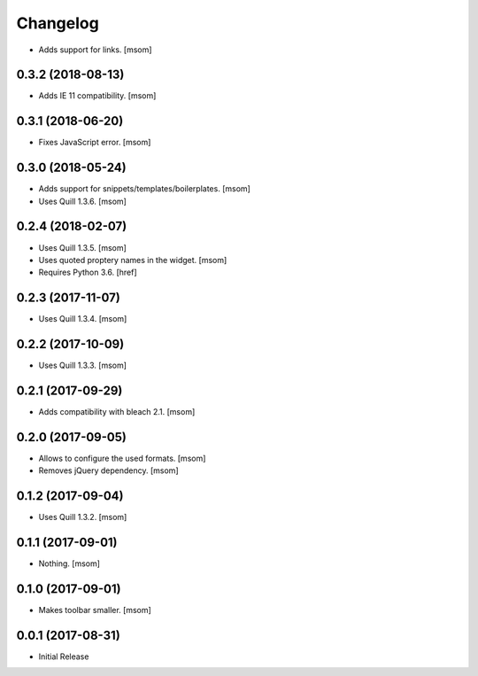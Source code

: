 Changelog
---------

- Adds support for links.
  [msom]

0.3.2 (2018-08-13)
~~~~~~~~~~~~~~~~~~~~~

- Adds IE 11 compatibility.
  [msom]

0.3.1 (2018-06-20)
~~~~~~~~~~~~~~~~~~~~~

- Fixes JavaScript error.
  [msom]

0.3.0 (2018-05-24)
~~~~~~~~~~~~~~~~~~~~~

- Adds support for snippets/templates/boilerplates.
  [msom]

- Uses Quill 1.3.6.
  [msom]

0.2.4 (2018-02-07)
~~~~~~~~~~~~~~~~~~~~~

- Uses Quill 1.3.5.
  [msom]

- Uses quoted proptery names in the widget.
  [msom]

- Requires Python 3.6.
  [href]

0.2.3 (2017-11-07)
~~~~~~~~~~~~~~~~~~~~~

- Uses Quill 1.3.4.
  [msom]

0.2.2 (2017-10-09)
~~~~~~~~~~~~~~~~~~~~~

- Uses Quill 1.3.3.
  [msom]

0.2.1 (2017-09-29)
~~~~~~~~~~~~~~~~~~~~~

- Adds compatibility with bleach 2.1.
  [msom]

0.2.0 (2017-09-05)
~~~~~~~~~~~~~~~~~~~~~

- Allows to configure the used formats.
  [msom]

- Removes jQuery dependency.
  [msom]

0.1.2 (2017-09-04)
~~~~~~~~~~~~~~~~~~~~~

- Uses Quill 1.3.2.
  [msom]

0.1.1 (2017-09-01)
~~~~~~~~~~~~~~~~~~~~~
- Nothing.
  [msom]

0.1.0 (2017-09-01)
~~~~~~~~~~~~~~~~~~~~~

- Makes toolbar smaller.
  [msom]

0.0.1 (2017-08-31)
~~~~~~~~~~~~~~~~~~~~~

- Initial Release
